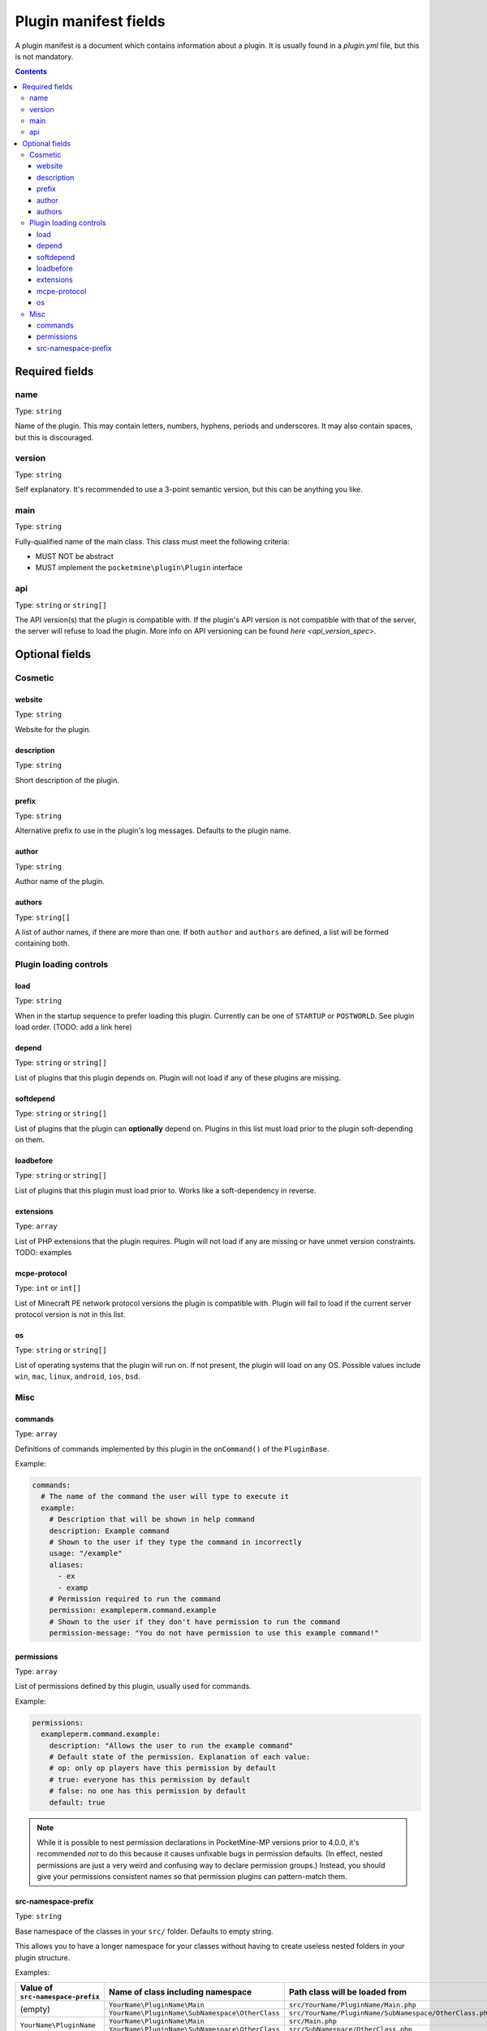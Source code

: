 .. _plugin_yml_spec:

Plugin manifest fields
++++++++++++++++++++++

A plugin manifest is a document which contains information about a plugin. It is usually found in a `plugin.yml` file, but this is not mandatory.

.. contents:: Contents
   :depth: 3
   :local:

Required fields
~~~~~~~~~~~~~~~

name
----

Type: ``string``

Name of the plugin. This may contain letters, numbers, hyphens, periods and underscores. It may also contain spaces, but this is discouraged.

version
-------

Type: ``string``

Self explanatory. It's recommended to use a 3-point semantic version, but this can be anything you like.

main
----

Type: ``string``

Fully-qualified name of the main class. This class must meet the following criteria:

- MUST NOT be abstract
- MUST implement the ``pocketmine\plugin\Plugin`` interface

api
---

Type: ``string`` or ``string[]``

The API version(s) that the plugin is compatible with. If the plugin's API version is not compatible with that of the server, the server will refuse to load the plugin. More info on API versioning can be found `here <api_version_spec>`.

Optional fields
~~~~~~~~~~~~~~~

Cosmetic
--------

website
=======

Type: ``string``

Website for the plugin.

description
===========

Type: ``string``

Short description of the plugin.

prefix
======

Type: ``string``

Alternative prefix to use in the plugin's log messages. Defaults to the plugin name.

author
======

Type: ``string``

Author name of the plugin.

authors
=======

Type: ``string[]``

A list of author names, if there are more than one. If both ``author`` and ``authors`` are defined, a list will be formed containing both.

Plugin loading controls
-----------------------

load
====

Type: ``string``

When in the startup sequence to prefer loading this plugin. Currently can be one of ``STARTUP`` or ``POSTWORLD``. See plugin load order. (TODO: add a link here)

depend
======

Type: ``string`` or ``string[]``

List of plugins that this plugin depends on. Plugin will not load if any of these plugins are missing.

softdepend
==========

Type: ``string`` or ``string[]``

List of plugins that the plugin can **optionally** depend on. Plugins in this list must load prior to the plugin soft-depending on them.

loadbefore
==========

Type: ``string`` or ``string[]``

List of plugins that this plugin must load prior to. Works like a soft-dependency in reverse.

extensions
==========

Type: ``array``

List of PHP extensions that the plugin requires. Plugin will not load if any are missing or have unmet version constraints.
TODO: examples

mcpe-protocol
=============

Type: ``int`` or ``int[]``

List of Minecraft PE network protocol versions the plugin is compatible with. Plugin will fail to load if the current server protocol version is not in this list.

os
==

.. versionadded:: 3.12.0

Type: ``string`` or ``string[]``

List of operating systems that the plugin will run on. If not present, the plugin will load on any OS.
Possible values include ``win``, ``mac``, ``linux``, ``android``, ``ios``, ``bsd``.

Misc
----

commands
========

Type: ``array``

Definitions of commands implemented by this plugin in the ``onCommand()`` of the ``PluginBase``.

Example:

.. code-block:: yaml

    commands:
      # The name of the command the user will type to execute it
      example:
        # Description that will be shown in help command
        description: Example command
        # Shown to the user if they type the command in incorrectly
        usage: "/example"
        aliases:
          - ex
          - examp
        # Permission required to run the command
        permission: exampleperm.command.example
        # Shown to the user if they don't have permission to run the command
        permission-message: "You do not have permission to use this example command!"


permissions
===========

Type: ``array``

List of permissions defined by this plugin, usually used for commands.

Example:

.. code-block:: yaml

    permissions:
      exampleperm.command.example:
        description: "Allows the user to run the example command"
        # Default state of the permission. Explanation of each value:
        # op: only op players have this permission by default
        # true: everyone has this permission by default
        # false: no one has this permission by default
        default: true

.. note::
    While it is possible to nest permission declarations in PocketMine-MP versions prior to 4.0.0, it's recommended *not* to do this because it causes unfixable bugs in permission defaults. (In effect, nested permissions are just a very weird and confusing way to declare permission groups.)
    Instead, you should give your permissions consistent names so that permission plugins can pattern-match them.

src-namespace-prefix
====================

.. versionadded:: 4.0.0

Type: ``string``

Base namespace of the classes in your ``src/`` folder. Defaults to empty string.

This allows you to have a longer namespace for your classes without having to create useless nested folders in your plugin structure.

Examples:

+-----------------------------------+-------------------------------------------------+---------------------------------------------------------+
| Value of ``src-namespace-prefix`` | Name of class including namespace               | Path class will be loaded from                          |
+===================================+=================================================+=========================================================+
| (empty)                           | ``YourName\PluginName\Main``                    | ``src/YourName/PluginName/Main.php``                    |
|                                   +-------------------------------------------------+---------------------------------------------------------+
|                                   | ``YourName\PluginName\SubNamespace\OtherClass`` | ``src/YourName/PluginName/SubNamespace/OtherClass.php`` |
+-----------------------------------+-------------------------------------------------+---------------------------------------------------------+
| ``YourName\PluginName``           | ``YourName\PluginName\Main``                    | ``src/Main.php``                                        |
|                                   +-------------------------------------------------+---------------------------------------------------------+
|                                   | ``YourName\PluginName\SubNamespace\OtherClass`` | ``src/SubNamespace/OtherClass.php``                     |
+-----------------------------------+-------------------------------------------------+---------------------------------------------------------+
